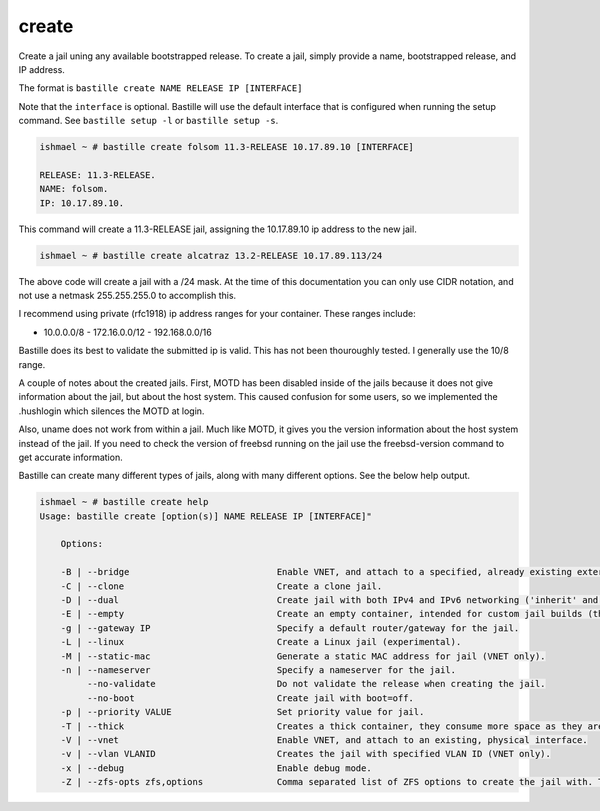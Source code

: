 create
======

Create a jail uning any available bootstrapped release. To create a jail,
simply provide a name, bootstrapped release, and IP address.

The format is ``bastille create NAME RELEASE IP [INTERFACE]`` 

Note that the ``interface`` is optional. Bastille will use the default interface
that is configured when running the setup command. See ``bastille setup -l`` or
``bastille setup -s``.

.. code-block:: shell

  ishmael ~ # bastille create folsom 11.3-RELEASE 10.17.89.10 [INTERFACE]

  RELEASE: 11.3-RELEASE.
  NAME: folsom.
  IP: 10.17.89.10.

This command will create a 11.3-RELEASE jail, assigning the 10.17.89.10 ip
address to the new jail.

.. code-block:: shell

   ishmael ~ # bastille create alcatraz 13.2-RELEASE 10.17.89.113/24

The above code will create a jail with a /24 mask.  At the time of this
documentation you can only use CIDR notation, and not use a netmask
255.255.255.0 to accomplish this.

I recommend using private (rfc1918) ip address ranges for your container.  These
ranges include:

- 10.0.0.0/8 - 172.16.0.0/12 - 192.168.0.0/16

Bastille does its best to validate the submitted ip is valid. This has not been
thouroughly tested. I generally use the 10/8 range.

A couple of notes about the created jails.  First, MOTD has been disabled inside
of the jails because it does not give information about the jail, but about the
host system.  This caused confusion for some users, so we implemented the
.hushlogin which silences the MOTD at login.

Also, uname does not work from within a jail.  Much like MOTD, it gives you the
version information about the host system instead of the jail.  If you need to
check the version of freebsd running on the jail use the freebsd-version command
to get accurate information.

Bastille can create many different types of jails, along with many different
options. See the below help output.

.. code-block:: shell

  ishmael ~ # bastille create help
  Usage: bastille create [option(s)] NAME RELEASE IP [INTERFACE]"

      Options:
    
      -B | --bridge                            Enable VNET, and attach to a specified, already existing external bridge.
      -C | --clone                             Create a clone jail.
      -D | --dual                              Create jail with both IPv4 and IPv6 networking ('inherit' and 'ip_hostname' only).
      -E | --empty                             Create an empty container, intended for custom jail builds (thin/thick/linux or unsupported).
      -g | --gateway IP                        Specify a default router/gateway for the jail.
      -L | --linux                             Create a Linux jail (experimental).
      -M | --static-mac                        Generate a static MAC address for jail (VNET only).
      -n | --nameserver                        Specify a nameserver for the jail.
           --no-validate                       Do not validate the release when creating the jail.
           --no-boot                           Create jail with boot=off.
      -p | --priority VALUE                    Set priority value for jail.
      -T | --thick                             Creates a thick container, they consume more space as they are self contained and independent.
      -V | --vnet                              Enable VNET, and attach to an existing, physical interface.
      -v | --vlan VLANID                       Creates the jail with specified VLAN ID (VNET only).
      -x | --debug                             Enable debug mode.
      -Z | --zfs-opts zfs,options              Comma separated list of ZFS options to create the jail with. This overrides the defaults.

